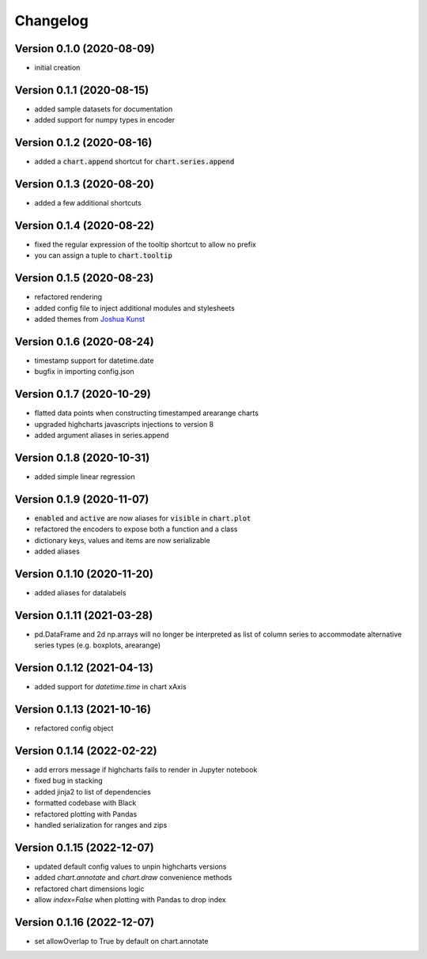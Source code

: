 Changelog
===================

Version 0.1.0 (2020-08-09)
------------------------------------------
- initial creation

Version 0.1.1 (2020-08-15)
------------------------------------------
- added sample datasets for documentation
- added support for numpy types in encoder

Version 0.1.2 (2020-08-16)
------------------------------------------
- added a :code:`chart.append` shortcut for :code:`chart.series.append`

Version 0.1.3 (2020-08-20)
------------------------------------------
- added a few additional shortcuts

Version 0.1.4 (2020-08-22)
------------------------------------------
- fixed the regular expression of the tooltip shortcut to allow no prefix
- you can assign a tuple to :code:`chart.tooltip`

Version 0.1.5 (2020-08-23)
------------------------------------------
- refactored rendering
- added config file to inject additional modules and stylesheets
- added themes from `Joshua Kunst <http://jkunst.com/highcharts-themes-collection/>`_

Version 0.1.6 (2020-08-24)
------------------------------------------
- timestamp support for datetime.date
- bugfix in importing config.json

Version 0.1.7 (2020-10-29)
------------------------------------------
- flatted data points when constructing timestamped arearange charts 
- upgraded highcharts javascripts injections to version 8
- added argument aliases in series.append

Version 0.1.8 (2020-10-31)
------------------------------------------
- added simple linear regression

Version 0.1.9 (2020-11-07)
------------------------------------------
- :code:`enabled` and :code:`active` are now aliases for :code:`visible` in :code:`chart.plot`
- refactored the encoders to expose both a function and a class
- dictionary keys, values and items are now serializable
- added aliases

Version 0.1.10 (2020-11-20)
------------------------------------------
- added aliases for datalabels

Version 0.1.11 (2021-03-28)
------------------------------------------
- pd.DataFrame and 2d np.arrays will no longer be interpreted as list of column series to accommodate alternative series types (e.g. boxplots, arearange) 

Version 0.1.12 (2021-04-13)
------------------------------------------
- added support for `datetime.time` in chart xAxis

Version 0.1.13 (2021-10-16)
------------------------------------------
- refactored config object

Version 0.1.14 (2022-02-22)
------------------------------------------
- add errors message if highcharts fails to render in Jupyter notebook
- fixed bug in stacking
- added jinja2 to list of dependencies
- formatted codebase with Black
- refactored plotting with Pandas
- handled serialization for ranges and zips

Version 0.1.15 (2022-12-07)
------------------------------------------
- updated default config values to unpin highcharts versions
- added `chart.annotate` and `chart.draw` convenience methods
- refactored chart dimensions logic
- allow `index=False` when plotting with Pandas to drop index


Version 0.1.16 (2022-12-07)
------------------------------------------
- set allowOverlap to True by default on chart.annotate
